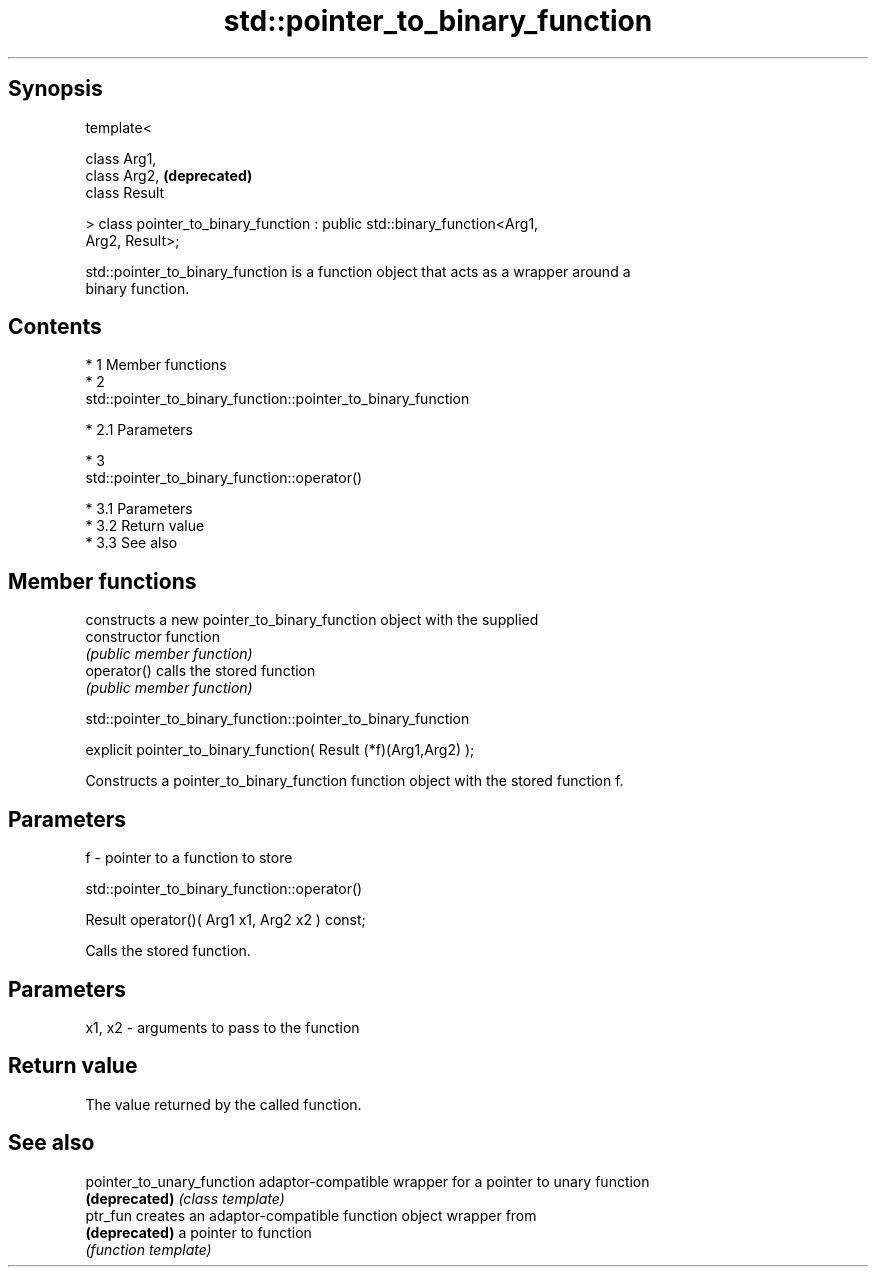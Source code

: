 .TH std::pointer_to_binary_function 3 "Apr 19 2014" "1.0.0" "C++ Standard Libary"
.SH Synopsis
   template<

   class Arg1,
   class Arg2,                                                             \fB(deprecated)\fP
   class Result

   > class pointer_to_binary_function : public std::binary_function<Arg1,
   Arg2, Result>;

   std::pointer_to_binary_function is a function object that acts as a wrapper around a
   binary function.

.SH Contents

     * 1 Member functions
     * 2
       std::pointer_to_binary_function::pointer_to_binary_function

          * 2.1 Parameters

     * 3
       std::pointer_to_binary_function::operator()

          * 3.1 Parameters
          * 3.2 Return value
          * 3.3 See also

.SH Member functions

                 constructs a new pointer_to_binary_function object with the supplied
   constructor   function
                 \fI(public member function)\fP
   operator()    calls the stored function
                 \fI(public member function)\fP

               std::pointer_to_binary_function::pointer_to_binary_function

   explicit pointer_to_binary_function( Result (*f)(Arg1,Arg2) );

   Constructs a pointer_to_binary_function function object with the stored function f.

.SH Parameters

   f - pointer to a function to store

                       std::pointer_to_binary_function::operator()

   Result operator()( Arg1 x1, Arg2 x2 ) const;

   Calls the stored function.

.SH Parameters

   x1, x2 - arguments to pass to the function

.SH Return value

   The value returned by the called function.

.SH See also

   pointer_to_unary_function adaptor-compatible wrapper for a pointer to unary function
   \fB(deprecated)\fP              \fI(class template)\fP
   ptr_fun                   creates an adaptor-compatible function object wrapper from
   \fB(deprecated)\fP              a pointer to function
                             \fI(function template)\fP
